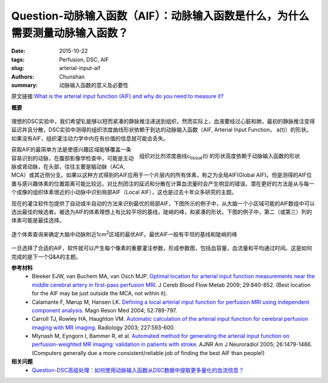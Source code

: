 Question-动脉输入函数（AIF）：动脉输入函数是什么，为什么需要测量动脉输入函数？
==================================================================================

:date: 2015-10-22
:tags: Perfusion, DSC, AIF
:slug: arterial-input-aif
:authors: Chunshan
:summary: 动脉输入函数的意义及必要性

原文链接:\ `What is the arterial input function (AIF) and why do you need to measure it? <http://www.mri-q.com/arterial-input-aif.html>`_

**概要** 
 .. figure:: http://www.mri-q.com/uploads/3/2/7/4/3274160/9274759_orig.png
    :alt: summary
    :align: center
    :width: 700

理想的DSC实验中，我们希望钆能够以短而紧凑的静脉推注递送到组织，然而实际上，血液要经过心脏和肺，最初的静脉推注变得延迟并且分散，DSC实验中测得的组织浓度曲线形状依赖于到达的动脉输入函数（AIF, Arterial Input Function， a(t)）的形状。如果没有AIF，组织灌注动力学中内在有价值的信息就可能会丢失。

.. figure:: http://www.mri-q.com/uploads/3/2/7/4/3274160/8550739_orig.png?322
   :alt: tissue contrast concentration curve
   :align: right
   :width: 500

   组织对比剂浓度曲线c\ :sub:`tissue`\ (t) 的形状高度依赖于动脉输入函数的形状

获取AIF的最简单方法是使感兴趣区域能够覆盖一条容易识别的动脉，在腹部影像学检查中，可能是主动脉或肾动脉，在头部，往往主要是脑动脉（ACA, MCA）或其近侧分支。如果以这种方式得到的AIF应用于一个片层内的所有体素，称之为全局AIF(Global AIF)。但是测得的AIF位置与感兴趣体素的位置距离可能比较远，对比剂团注的延迟和分散在计算血流量时会产生明显的错误。潜在更好的方法是从与每一个成像的组织体素很近的小动脉中识别局部AIF（Local AIF），这也是过去十年众多研究的主题。

现在的灌注软件包提供了自动或半自动的方法来识别最优的局部AIF，下图所示的例子中，从大脑一个小区域可能的AIF数组中可以选出最佳的候选者。被选为AIF的体素理想上有比较平坦的基线，陡峭的峰，和紧凑的形状。下图的例子中，第二（或第三）列的体素可能是最佳选择。

.. figure:: http://www.mri-q.com/uploads/3/2/7/4/3274160/217349_orig.gif?387
   :alt: choose AIF from Voxel-by-voxel interrogation
   :align: center
   :width: 600

   逐个体素查询来确定大脑中动脉附近1cm\ :sup:`2`\ 区域的最优AIF。最优AIF一般有平坦的基线和陡峭的峰

一旦选择了合适的AIF，软件就可以产生每个像素的重要灌注参数，形成参数图，包括血容量，血流量和平均通过时间。这是如何完成的是下一个Q&A的主题。

**参考材料**
    * Bleeker EJW, van Buchem MA, van Osch MJP. `Optimal location for arterial input function measurements near the middle cerebral artery in first-pass perfusion MRI <http://www.mri-q.com/uploads/3/2/7/4/3274160/bleeker_2009.pdf>`_. J Cereb Blood Flow Metab 2009; 29:840-852. (Best location for the AIF may be just outside the MCA, not within it).
    * Calamante F, Mørup M, Hansen LK. `Defining a local arterial input function for perfusion MRI using independent component analysis <http://www.mri-q.com/uploads/3/2/7/4/3274160/calamante_et_al-2004-magnetic_resonance_in_medicine.pdf>`_. Magn Reson Med 2004; 52:789-797.
    * Carroll TJ, Rowley HA, Haughton VM. `Automatic calculation of the arterial input function for cerebral perfusion imaging with MR imaging <http://www.mri-q.com/uploads/3/2/7/4/3274160/automated_aif_radiol2e2272020092.pdf>`_. Radiology 2003; 227:593-600.
    * Mlynash M, Eyngorn I, Bammer R, et al. `Automated method for generating the arterial input function on perfusion-weighted MR imaging: validation in patients with stroke <http://www.mri-q.com/uploads/3/2/7/4/3274160/automated_aif_ajnr1479.full.pdf>`_. AJNR Am J Neuroradiol 2005; 26:1479-1486. (Computers generally due a more consistent/reliable job of finding the best AIF than people!)

**相关问题**
	* `Question-DSC高级处理：如何使用动脉输入函数从DSC数据中提取更多量化的血流信息？ <http://chunshan.github.io/MRI-QA/dsc/quantitative-dsc.html>`_ 